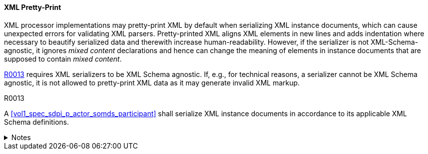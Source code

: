 ==== XML Pretty-Print

XML processor implementations may pretty-print XML by default when serializing XML instance documents, which can cause unexpected errors for validating XML parsers.
Pretty-printed XML aligns XML elements in new lines and adds indentation where necessary to beautify serialized data and therewith increase human-readability.
However, if the serializer is not XML-Schema-agnostic, it ignores _mixed content_ declarations and hence can change the meaning of elements in instance documents that are supposed to contain _mixed content_.

<<r0013>> requires XML serializers to be XML Schema agnostic. If, e.g., for technical reasons, a serializer cannot be XML Schema agnostic, it is not allowed to pretty-print XML data as it may generate invalid XML markup.

.R0013
[sdpi_requirement#r0013,sdpi_req_level=shall]
****

A <<vol1_spec_sdpi_p_actor_somds_participant>> shall serialize XML instance documents in accordance to its applicable XML Schema definitions.

.Notes
[%collapsible]
====
NOTE: This requirement stems from the need to avoid pretty-print output if an XML serializer does not understand or know the underlying XML Schema definitions.
====
****